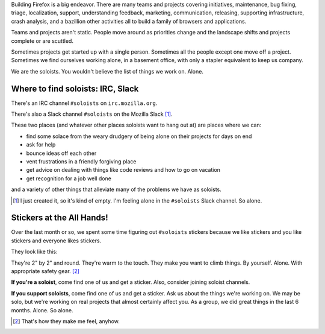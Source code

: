 .. title: The Soloists
.. slug: soloists
.. date: 2017-06-16 12:00
.. tags: mozilla, work, socorro, soloists, story

Building Firefox is a big endeavor. There are many teams and projects covering
initiatives, maintenance, bug fixing, triage, localization, support,
understanding feedback, marketing, communication, releasing, supporting
infrastructure, crash analysis, and a bazillion other activities all to build a
family of browsers and applications.

Teams and projects aren't static. People move around as priorities change and
the landscape shifts and projects complete or are scuttled.

Sometimes projects get started up with a single person. Sometimes all the people
except one move off a project. Sometimes we find ourselves working alone, in a
basement office, with only a stapler equivalent to keep us company.

We are the soloists. You wouldn't believe the list of things we work on. Alone.


Where to find soloists: IRC, Slack
==================================

There's an IRC channel ``#soloists`` on ``irc.mozilla.org``.

There's also a Slack channel ``#soloists`` on the Mozilla Slack [1]_.

These two places (and whatever other places soloists want to hang out at) are
places where we can:

* find some solace from the weary drudgery of being alone on their projects for
  days on end
* ask for help
* bounce ideas off each other
* vent frustrations in a friendly forgiving place
* get advice on dealing with things like code reviews and how to go on vacation
* get recognition for a job well done

and a variety of other things that alleviate many of the problems we have as
soloists.

.. [1] I just created it, so it's kind of empty. I'm feeling alone in the
   ``#soloists`` Slack channel. So alone.


Stickers at the All Hands!
==========================

Over the last month or so, we spent some time figuring out ``#soloists``
stickers because we like stickers and you like stickers and everyone likes
stickers.

They look like this:

.. thumbnail:: /images/soloist_2017_handdrawn.png

   Soloist 2017 sticker.


They're 2" by 2" and round. They're warm to the touch. They make you want to
climb things. By yourself. Alone. With appropriate safety gear. [2]_

**If you're a soloist**, come find one of us and get a sticker. Also, consider
joining soloist channels.

**If you support soloists**, come find one of us and get a sticker. Ask us about
the things we're working on. We may be solo, but we're working on real projects
that almost certainly affect you. As a group, we did great things in the last 6
months. Alone. So alone.

.. [2] That's how they make me feel, anyhow.
